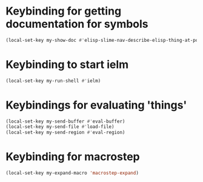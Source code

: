* Keybinding for getting documentation for symbols
  #+begin_src emacs-lisp
    (local-set-key my-show-doc #'elisp-slime-nav-describe-elisp-thing-at-point)
  #+end_src


* Keybinding to start ielm
  #+begin_src emacs-lisp
    (local-set-key my-run-shell #'ielm)
  #+end_src


* Keybindings for evaluating 'things'
  #+begin_src emacs-lisp
    (local-set-key my-send-buffer #'eval-buffer)
    (local-set-key my-send-file #'load-file)
    (local-set-key my-send-region #'eval-region)
  #+end_src


* Keybinding for macrostep
  #+begin_src emacs-lisp
    (local-set-key my-expand-macro 'macrostep-expand)
  #+end_src
